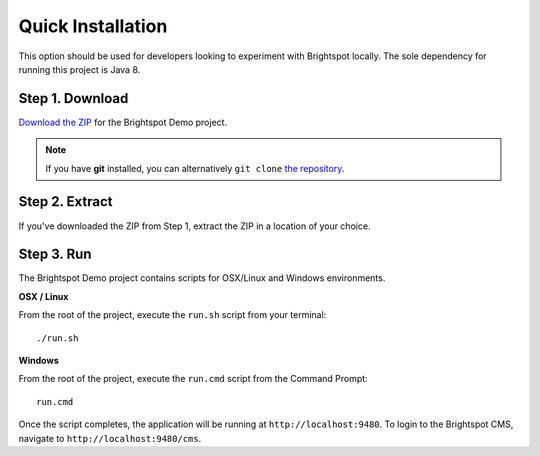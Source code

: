 ******************
Quick Installation
******************

This option should be used for developers looking to experiment with Brightspot locally. The sole dependency for running this project is Java 8.

Step 1. Download
================

`Download the ZIP <https://github.com/perfectsense/brightspot-demo/archive/master.zip>`_ for the Brightspot Demo project.

.. note::

    If you have **git** installed, you can alternatively ``git clone`` `the repository <https://github.com/perfectsense/brightspot-demo>`_.

Step 2. Extract
===============

If you've downloaded the ZIP from Step 1, extract the ZIP in a location of your choice.

Step 3. Run
===========

The Brightspot Demo project contains scripts for OSX/Linux and Windows environments.

**OSX / Linux**

From the root of the project, execute the ``run.sh`` script from your terminal:

::

    ./run.sh

**Windows**

From the root of the project, execute the ``run.cmd`` script from the Command Prompt:

::

    run.cmd

Once the script completes, the application will be running at ``http://localhost:9480``. To login to the Brightspot CMS, navigate to ``http://localhost:9480/cms``.
